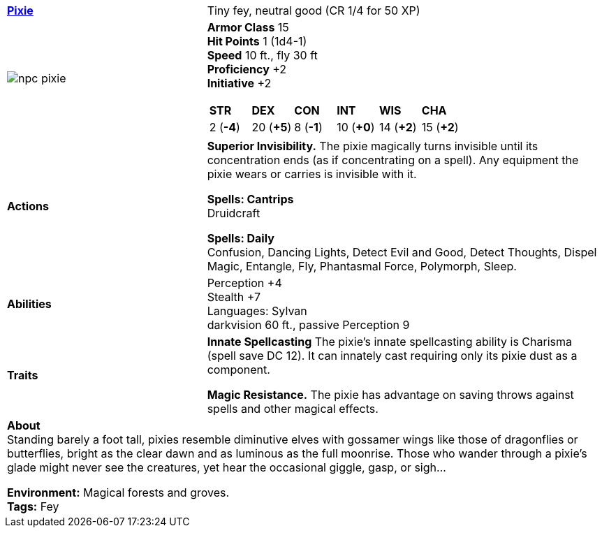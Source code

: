 ifndef::rootdir[]
:rootdir: ..
endif::[]
[cols="2a,4a",grid=rows]
|===
| [big]#*link:{rootdir}/compendium/beastiary/fey/pixie.adoc[Pixie]*#
| [small]#Tiny fey, neutral good (CR 1/4 for 50 XP)#

| image::{rootdir}/assets/tokens/npc_pixie.jpeg[]

|
*Armor Class* 15 +
*Hit Points* 1 (1d4-1) +
*Speed* 10 ft., fly 30 ft +
*Proficiency* +2 +
*Initiative* +2 +

[cols="1,1,1,1,1,1",grid=rows,frame=none]
!===
^! *STR*     ^! *DEX*     ^! *CON*     ^! *INT*     ^! *WIS*     ^! *CHA*
^!  2 (*-4*) ^! 20 (*+5*) ^!  8 (*-1*) ^! 10 (*+0*) ^! 14 (*+2*) ^! 15 (*+2*)
!===

| *Actions* | 
*Superior Invisibility.*
The pixie magically turns invisible until its concentration ends (as if concentrating on a spell). Any equipment the pixie wears or carries is invisible with it. 

*Spells: Cantrips* +
Druidcraft

*Spells: Daily* +
Confusion, Dancing Lights, Detect Evil and Good, Detect Thoughts, Dispel Magic, Entangle, Fly, Phantasmal Force, Polymorph, Sleep.

| *Abilities* | 
Perception +4 +
Stealth +7 +
Languages: Sylvan +
darkvision 60 ft., passive Perception 9 +

| *Traits* |
*Innate Spellcasting*
The pixie's innate spellcasting ability is Charisma (spell save DC 12). It can innately cast requiring only its pixie dust as a component.

*Magic Resistance.*
The pixie has advantage on saving throws against spells and other magical effects. 

2+| *About* +
Standing barely a foot tall, pixies resemble diminutive elves with gossamer wings like those of dragonflies or butterflies, bright as the clear dawn and as luminous as the full moonrise. Those who wander through a pixie’s glade might never see the creatures, yet hear the occasional giggle, gasp, or sigh...

*Environment:* Magical forests and groves. +
*Tags:* Fey
|===